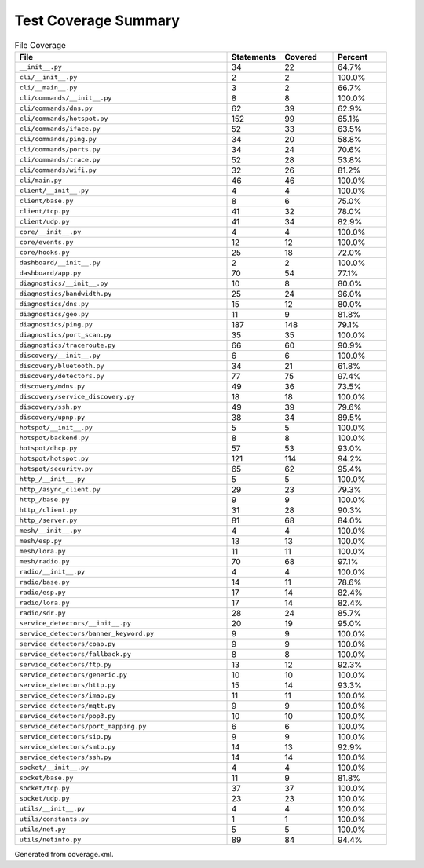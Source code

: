 Test Coverage Summary
=====================

.. list-table:: File Coverage
   :header-rows: 1
   :widths: 40 10 10 10

   * - File
     - Statements
     - Covered
     - Percent
   * - ``__init__.py``
     - 34
     - 22
     - 64.7%
   * - ``cli/__init__.py``
     - 2
     - 2
     - 100.0%
   * - ``cli/__main__.py``
     - 3
     - 2
     - 66.7%
   * - ``cli/commands/__init__.py``
     - 8
     - 8
     - 100.0%
   * - ``cli/commands/dns.py``
     - 62
     - 39
     - 62.9%
   * - ``cli/commands/hotspot.py``
     - 152
     - 99
     - 65.1%
   * - ``cli/commands/iface.py``
     - 52
     - 33
     - 63.5%
   * - ``cli/commands/ping.py``
     - 34
     - 20
     - 58.8%
   * - ``cli/commands/ports.py``
     - 34
     - 24
     - 70.6%
   * - ``cli/commands/trace.py``
     - 52
     - 28
     - 53.8%
   * - ``cli/commands/wifi.py``
     - 32
     - 26
     - 81.2%
   * - ``cli/main.py``
     - 46
     - 46
     - 100.0%
   * - ``client/__init__.py``
     - 4
     - 4
     - 100.0%
   * - ``client/base.py``
     - 8
     - 6
     - 75.0%
   * - ``client/tcp.py``
     - 41
     - 32
     - 78.0%
   * - ``client/udp.py``
     - 41
     - 34
     - 82.9%
   * - ``core/__init__.py``
     - 4
     - 4
     - 100.0%
   * - ``core/events.py``
     - 12
     - 12
     - 100.0%
   * - ``core/hooks.py``
     - 25
     - 18
     - 72.0%
   * - ``dashboard/__init__.py``
     - 2
     - 2
     - 100.0%
   * - ``dashboard/app.py``
     - 70
     - 54
     - 77.1%
   * - ``diagnostics/__init__.py``
     - 10
     - 8
     - 80.0%
   * - ``diagnostics/bandwidth.py``
     - 25
     - 24
     - 96.0%
   * - ``diagnostics/dns.py``
     - 15
     - 12
     - 80.0%
   * - ``diagnostics/geo.py``
     - 11
     - 9
     - 81.8%
   * - ``diagnostics/ping.py``
     - 187
     - 148
     - 79.1%
   * - ``diagnostics/port_scan.py``
     - 35
     - 35
     - 100.0%
   * - ``diagnostics/traceroute.py``
     - 66
     - 60
     - 90.9%
   * - ``discovery/__init__.py``
     - 6
     - 6
     - 100.0%
   * - ``discovery/bluetooth.py``
     - 34
     - 21
     - 61.8%
   * - ``discovery/detectors.py``
     - 77
     - 75
     - 97.4%
   * - ``discovery/mdns.py``
     - 49
     - 36
     - 73.5%
   * - ``discovery/service_discovery.py``
     - 18
     - 18
     - 100.0%
   * - ``discovery/ssh.py``
     - 49
     - 39
     - 79.6%
   * - ``discovery/upnp.py``
     - 38
     - 34
     - 89.5%
   * - ``hotspot/__init__.py``
     - 5
     - 5
     - 100.0%
   * - ``hotspot/backend.py``
     - 8
     - 8
     - 100.0%
   * - ``hotspot/dhcp.py``
     - 57
     - 53
     - 93.0%
   * - ``hotspot/hotspot.py``
     - 121
     - 114
     - 94.2%
   * - ``hotspot/security.py``
     - 65
     - 62
     - 95.4%
   * - ``http_/__init__.py``
     - 5
     - 5
     - 100.0%
   * - ``http_/async_client.py``
     - 29
     - 23
     - 79.3%
   * - ``http_/base.py``
     - 9
     - 9
     - 100.0%
   * - ``http_/client.py``
     - 31
     - 28
     - 90.3%
   * - ``http_/server.py``
     - 81
     - 68
     - 84.0%
   * - ``mesh/__init__.py``
     - 4
     - 4
     - 100.0%
   * - ``mesh/esp.py``
     - 13
     - 13
     - 100.0%
   * - ``mesh/lora.py``
     - 11
     - 11
     - 100.0%
   * - ``mesh/radio.py``
     - 70
     - 68
     - 97.1%
   * - ``radio/__init__.py``
     - 4
     - 4
     - 100.0%
   * - ``radio/base.py``
     - 14
     - 11
     - 78.6%
   * - ``radio/esp.py``
     - 17
     - 14
     - 82.4%
   * - ``radio/lora.py``
     - 17
     - 14
     - 82.4%
   * - ``radio/sdr.py``
     - 28
     - 24
     - 85.7%
   * - ``service_detectors/__init__.py``
     - 20
     - 19
     - 95.0%
   * - ``service_detectors/banner_keyword.py``
     - 9
     - 9
     - 100.0%
   * - ``service_detectors/coap.py``
     - 9
     - 9
     - 100.0%
   * - ``service_detectors/fallback.py``
     - 8
     - 8
     - 100.0%
   * - ``service_detectors/ftp.py``
     - 13
     - 12
     - 92.3%
   * - ``service_detectors/generic.py``
     - 10
     - 10
     - 100.0%
   * - ``service_detectors/http.py``
     - 15
     - 14
     - 93.3%
   * - ``service_detectors/imap.py``
     - 11
     - 11
     - 100.0%
   * - ``service_detectors/mqtt.py``
     - 9
     - 9
     - 100.0%
   * - ``service_detectors/pop3.py``
     - 10
     - 10
     - 100.0%
   * - ``service_detectors/port_mapping.py``
     - 6
     - 6
     - 100.0%
   * - ``service_detectors/sip.py``
     - 9
     - 9
     - 100.0%
   * - ``service_detectors/smtp.py``
     - 14
     - 13
     - 92.9%
   * - ``service_detectors/ssh.py``
     - 14
     - 14
     - 100.0%
   * - ``socket/__init__.py``
     - 4
     - 4
     - 100.0%
   * - ``socket/base.py``
     - 11
     - 9
     - 81.8%
   * - ``socket/tcp.py``
     - 37
     - 37
     - 100.0%
   * - ``socket/udp.py``
     - 23
     - 23
     - 100.0%
   * - ``utils/__init__.py``
     - 4
     - 4
     - 100.0%
   * - ``utils/constants.py``
     - 1
     - 1
     - 100.0%
   * - ``utils/net.py``
     - 5
     - 5
     - 100.0%
   * - ``utils/netinfo.py``
     - 89
     - 84
     - 94.4%

Generated from coverage.xml.
